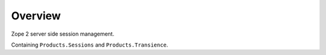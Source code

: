 Overview
========

Zope 2 server side session management.

Containing ``Products.Sessions`` and ``Products.Transience``.
